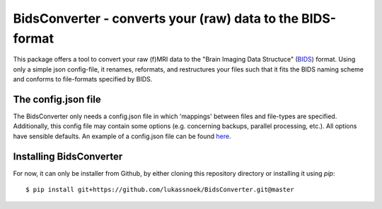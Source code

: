 BidsConverter - converts your (raw) data to the BIDS-format
=============================================================

.. _BIDS: http://bids.neuroimaging.io/
.. _here: http://www.jsoneditoronline.org/?id=97c57fc33cac9b65f6d010c49b5087d7.

This package offers a tool to convert your raw (f)MRI data to the
"Brain Imaging Data Structuce" (BIDS_) format. Using only a 
simple json config-file, it renames, reformats, and restructures 
your files such that it fits the BIDS naming scheme and conforms 
to file-formats specified by BIDS.

The config.json file
--------------------
The BidsConverter only needs a config.json file in which 'mappings' 
between files and file-types are specified. Additionally, this config 
file may contain some options (e.g. concerning backups, parallel processing, 
etc.). All options have sensible defaults. An example of a config.json 
file can be found here_.

Installing BidsConverter
------------------------
For now, it can only be installer from Github, by either cloning 
this repository directory or installing it using `pip`::

    $ pip install git+https://github.com/lukassnoek/BidsConverter.git@master
